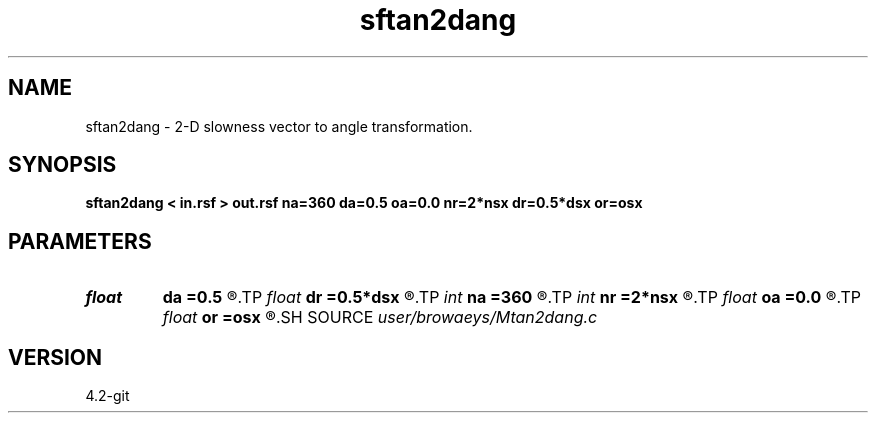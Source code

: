 .TH sftan2dang 1  "APRIL 2023" Madagascar "Madagascar Manuals"
.SH NAME
sftan2dang \- 2-D slowness vector to angle transformation. 
.SH SYNOPSIS
.B sftan2dang < in.rsf > out.rsf na=360 da=0.5 oa=0.0 nr=2*nsx dr=0.5*dsx or=osx
.SH PARAMETERS
.PD 0
.TP
.I float  
.B da
.B =0.5
.R  
.TP
.I float  
.B dr
.B =0.5*dsx
.R  	line summation sampling
.TP
.I int    
.B na
.B =360
.R  
.TP
.I int    
.B nr
.B =2*nsx
.R  	line summation samples
.TP
.I float  
.B oa
.B =0.0
.R  
.TP
.I float  
.B or
.B =osx
.R  	line summation origin
.SH SOURCE
.I user/browaeys/Mtan2dang.c
.SH VERSION
4.2-git
